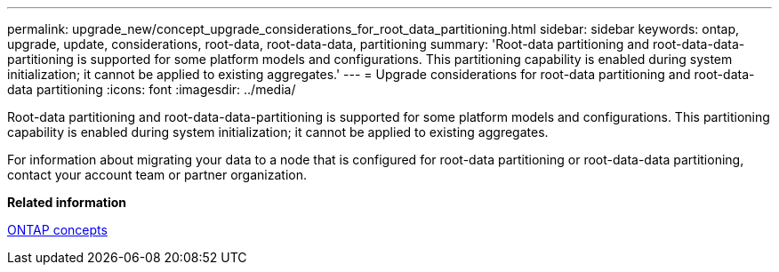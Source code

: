 ---
permalink: upgrade_new/concept_upgrade_considerations_for_root_data_partitioning.html
sidebar: sidebar
keywords: ontap, upgrade, update, considerations, root-data, root-data-data, partitioning
summary: 'Root-data partitioning and root-data-data-partitioning is supported for some platform models and configurations. This partitioning capability is enabled during system initialization; it cannot be applied to existing aggregates.'
---
= Upgrade considerations for root-data partitioning and root-data-data partitioning
:icons: font
:imagesdir: ../media/

[.lead]
Root-data partitioning and root-data-data-partitioning is supported for some platform models and configurations. This partitioning capability is enabled during system initialization; it cannot be applied to existing aggregates.

For information about migrating your data to a node that is configured for root-data partitioning or root-data-data partitioning, contact your account team or partner organization.

*Related information*

https://docs.netapp.com/ontap-9/topic/com.netapp.doc.dot-cm-concepts/home.html[ONTAP concepts]
